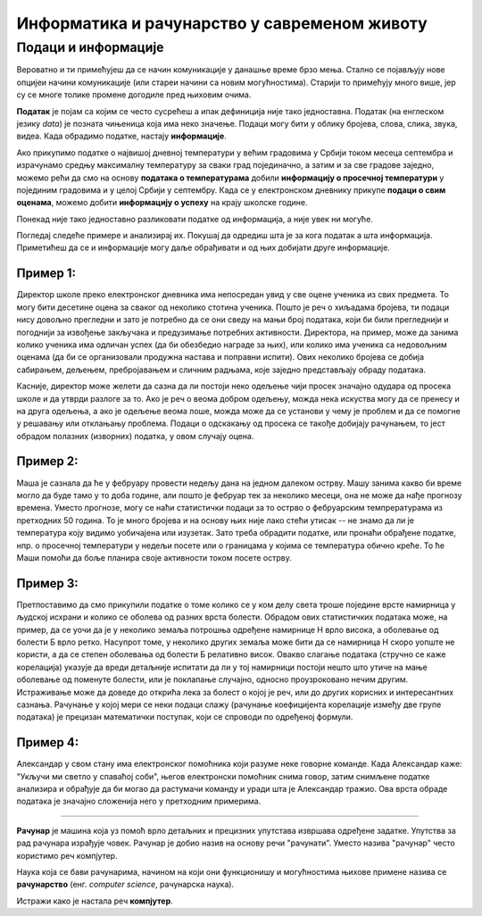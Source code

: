 Информатика и рачунарство у савременом животу
=============================================

.. infonote::
 
 На овом часу ћеш научити:

 - шта је податак, а шта информација,
 - шта су дигитални уређаји,
 - где се све примењују рачунари,
 - шта су информационо-комуникационе технологије.


Подаци и информације
--------------------

Вероватно и ти примећујеш да се начин комуникације у данашње време брзо мења. Стално се појављују нове опцијеи начини комуникације (или стареи начини са новим могућностима). Старији то примећују много више, јер су се многе толике промене догодиле пред њиховим очима. 

**Податак** је појам са којим се често сусрећеш а ипак дефиниција није тако једноставна. Податак (на енглеском језику *data*) је позната чињеница која има неко значење. 
Подаци могу бити у облику бројева, слова, слика, звука, видеа. Када обрадимо податке, настају **информације**.


.. image:: ../../_images/Podaci.png
    :width: 780px
    :align: center

Ако прикупимо податке о највишој дневној температури у већим градовима у Србији током месеца септембра и израчунамо средњу максималну температуру за сваки град појединачно, 
а затим и за све градове заједно, можемо рећи да смо на основу **података о температурама** добили **информацију о просечној температури** у појединим градовима и у целој Србији у септембру. 
Када се у електронском дневнику прикупе **подаци о свим оценама**, можемо добити **информацију о успеху** на крају школске године.

Понекад није тако једноставно разликовати податке од информација, а није увек ни могуће. 

Погледај следеће примере и анализирај их. Покушај да одредиш шта је за кога податак а шта информација. 
Приметићеш да се и информације могу даље обрађивати и од њих добијати друге информације.

Пример 1:
~~~~~~~~~

Директор школе преко електронског дневника има непосредан увид у све оцене ученика из свих предмета. То могу бити десетине оцена за сваког од неколико стотина ученика. 
Пошто је реч о хиљадама бројева, ти подаци нису довољно прегледни и зато је потребно да се они сведу на мањи број података, који би били прегледнији и погоднији за извођење 
закључака и предузимање потребних активности. Директора, на пример, може да занима колико ученика има одличан успех (да би обезбедио награде за њих), или колико има ученика 
са недовољним оценама (да би се организовали продужна настава и поправни испити). Ових неколико бројева се добија сабирањем, дељењем, пребројавањем и сличним радњама, које заједно 
представљају обраду података.

Касније, директор може желети да сазна да ли постоји неко одељење чији просек значајно одудара од просека школе и да утврди разлоге за то. 
Ако је реч о веома добром одељењу, можда нека искуства могу да се пренесу и на друга одељења, а ако је одељење веома лоше, можда може да се установи у чему је проблем и да се 
помогне у решавању или отклањању проблема. Подаци о одскакању од просека се такође добијају рачунањем, то јест обрадом полазних (изворних) податка, у овом случају оцена.

Пример 2:
~~~~~~~~~

Маша је сазнала да ће у фебруару провести недељу дана на једном далеком острву. Машу занима какво би време могло да буде тамо у то доба године, али пошто је фебруар тек за 
неколико месеци, она не може да нађе прогнозу времена. Уместо прогнозе, могу се наћи статистички подаци за то острво о фебруарским темпрературама из претходних 50 година. 
То је много бројева и на основу њих није лако стећи утисак -- не знамо да ли је температура коју видимо уобичајена или изузетак. Зато треба обрадити податке, или пронаћи обрађене 
податке, нпр. о просечној температури у недељи посете или о границама у којима се температура обично креће. То ће Маши помоћи да боље планира своје активности током посете острву.

Пример 3:
~~~~~~~~~

Претпоставимо да смо прикупили податке о томе колико се у ком делу света троше поједине врсте намирница у људској исхрани и колико се оболева од разних врста болести. Обрадом ових статистичких података може, на пример, да се уочи да је у неколико земаља потрошња одређене намирнице Н врло висока, а оболевање од болести Б врло ретко. 
Насупрот томе, у неколико других земаља може бити да се намирница Н скоро уопште не користи, а да се степен оболевања од болести Б релативно висок. 
Овакво слагање података (стручно се каже корелација) указује да вреди детаљније испитати да ли у тој намирници постоји нешто што утиче на мање оболевање од поменуте болести, 
или је поклапање случајно, односно проузроковано нечим другим. Истраживање може да доведе до открића лека за болест о којој је реч, или до других корисних и интересантних сазнања. 
Рачунање у којој мери се неки подаци слажу (рачунање коефицијента корелације између две групе података) је прецизан математички поступак, који се спроводи по одређеној формули.

Пример 4:
~~~~~~~~~

Александар у свом стану има електронског помоћника који разуме неке говорне команде. Када Александар каже: "Укључи ми светло у спаваћој соби", његов електронски помоћник снима говор, 
затим снимљене податке анализира и обрађује да би могао да растумачи команду и уради шта је Александар тражио. Ова врста обраде података је значајно сложенија него у претходним 
примерима.

~~~~

**Рачунар** је машина која уз помоћ врло детаљних и прецизних упутстава извршава одређене задатке. Упутства за рад рачунара израђује човек. Рачунар је добио назив на основу 
речи "рачунати". Уместо назива "рачунар" често користимо реч компјутер.

Наука која се бави рачунарима, начином на који они функционишу и могућностима њихове примене назива се **рачунарство** (енг. *computer science*, рачунарска наука).

Истражи како је настала реч **компјутер**.
